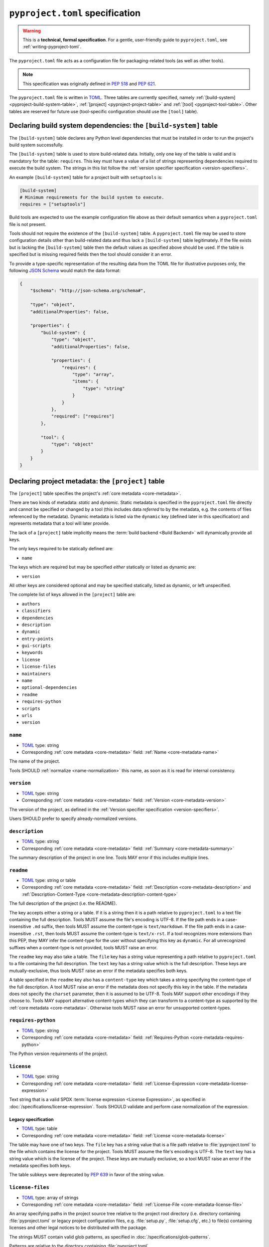 .. _declaring-project-metadata:
.. _pyproject-toml-spec:

================================
``pyproject.toml`` specification
================================

.. warning::

   This is a **technical, formal specification**. For a gentle,
   user-friendly guide to ``pyproject.toml``, see
   :ref:`writing-pyproject-toml`.

The ``pyproject.toml`` file acts as a configuration file for packaging-related
tools (as well as other tools).

.. note:: This specification was originally defined in :pep:`518` and :pep:`621`.

The ``pyproject.toml`` file is written in `TOML <https://toml.io>`_. Three
tables are currently specified, namely
:ref:`[build-system] <pyproject-build-system-table>`,
:ref:`[project] <pyproject-project-table>` and
:ref:`[tool] <pyproject-tool-table>`. Other tables are reserved for future
use (tool-specific configuration should use the ``[tool]`` table).

.. _pyproject-build-system-table:

Declaring build system dependencies: the ``[build-system]`` table
=================================================================

The ``[build-system]`` table declares any Python level dependencies that
must be installed in order to run the project's build system
successfully.

.. TODO: merge with PEP 517

The ``[build-system]`` table is used to store build-related data.
Initially, only one key of the table is valid and is mandatory
for the table: ``requires``. This key must have a value of a list
of strings representing dependencies required to execute the
build system. The strings in this list follow the :ref:`version specifier
specification <version-specifiers>`.

An example ``[build-system]`` table for a project built with
``setuptools`` is:

.. code-block:: toml

   [build-system]
   # Minimum requirements for the build system to execute.
   requires = ["setuptools"]

Build tools are expected to use the example configuration file above as
their default semantics when a ``pyproject.toml`` file is not present.

Tools should not require the existence of the ``[build-system]`` table.
A ``pyproject.toml`` file may be used to store configuration details
other than build-related data and thus lack a ``[build-system]`` table
legitimately. If the file exists but is lacking the ``[build-system]``
table then the default values as specified above should be used.
If the table is specified but is missing required fields then the tool
should consider it an error.


To provide a type-specific representation of the resulting data from
the TOML file for illustrative purposes only, the following
`JSON Schema <https://json-schema.org>`_ would match the data format:

.. code-block:: json

   {
       "$schema": "http://json-schema.org/schema#",

       "type": "object",
       "additionalProperties": false,

       "properties": {
           "build-system": {
               "type": "object",
               "additionalProperties": false,

               "properties": {
                   "requires": {
                       "type": "array",
                       "items": {
                           "type": "string"
                       }
                   }
               },
               "required": ["requires"]
           },

           "tool": {
               "type": "object"
           }
       }
   }


.. _pyproject-project-table:

Declaring project metadata: the ``[project]`` table
===================================================

The ``[project]`` table specifies the project's :ref:`core metadata <core-metadata>`.

There are two kinds of metadata: *static* and *dynamic*. Static
metadata is specified in the ``pyproject.toml`` file directly and
cannot be specified or changed by a tool (this includes data
*referred* to by the metadata, e.g. the contents of files referenced
by the metadata). Dynamic metadata is listed via the ``dynamic`` key
(defined later in this specification) and represents metadata that a
tool will later provide.

The lack of a ``[project]`` table implicitly means the :term:`build backend <Build Backend>`
will dynamically provide all keys.

The only keys required to be statically defined are:

- ``name``

The keys which are required but may be specified *either* statically
or listed as dynamic are:

- ``version``

All other keys are considered optional and may be specified
statically, listed as dynamic, or left unspecified.

The complete list of keys allowed in the ``[project]`` table are:

- ``authors``
- ``classifiers``
- ``dependencies``
- ``description``
- ``dynamic``
- ``entry-points``
- ``gui-scripts``
- ``keywords``
- ``license``
- ``license-files``
- ``maintainers``
- ``name``
- ``optional-dependencies``
- ``readme``
- ``requires-python``
- ``scripts``
- ``urls``
- ``version``


.. _pyproject-toml-name:

``name``
--------

- TOML_ type: string
- Corresponding :ref:`core metadata <core-metadata>` field:
  :ref:`Name <core-metadata-name>`

The name of the project.

Tools SHOULD :ref:`normalize <name-normalization>` this name, as soon
as it is read for internal consistency.


.. _pyproject-toml-version:

``version``
-----------

- TOML_ type: string
- Corresponding :ref:`core metadata <core-metadata>` field:
  :ref:`Version <core-metadata-version>`

The version of the project, as defined in the
:ref:`Version specifier specification <version-specifiers>`.

Users SHOULD prefer to specify already-normalized versions.


.. _pyproject-toml-description:

``description``
---------------

- TOML_ type: string
- Corresponding :ref:`core metadata <core-metadata>` field:
  :ref:`Summary <core-metadata-summary>`

The summary description of the project in one line. Tools MAY error
if this includes multiple lines.


.. _pyproject-toml-readme:

``readme``
----------

- TOML_ type: string or table
- Corresponding :ref:`core metadata <core-metadata>` field:
  :ref:`Description <core-metadata-description>` and
  :ref:`Description-Content-Type <core-metadata-description-content-type>`

The full description of the project (i.e. the README).

The key accepts either a string or a table. If it is a string then
it is a path relative to ``pyproject.toml`` to a text file containing
the full description. Tools MUST assume the file's encoding is UTF-8.
If the file path ends in a case-insensitive ``.md`` suffix, then tools
MUST assume the content-type is ``text/markdown``. If the file path
ends in a case-insensitive ``.rst``, then tools MUST assume the
content-type is ``text/x-rst``. If a tool recognizes more extensions
than this PEP, they MAY infer the content-type for the user without
specifying this key as ``dynamic``. For all unrecognized suffixes
when a content-type is not provided, tools MUST raise an error.

The ``readme`` key may also take a table. The ``file`` key has a
string value representing a path relative to ``pyproject.toml`` to a
file containing the full description. The ``text`` key has a string
value which is the full description. These keys are
mutually-exclusive, thus tools MUST raise an error if the metadata
specifies both keys.

A table specified in the ``readme`` key also has a ``content-type``
key which takes a string specifying the content-type of the full
description. A tool MUST raise an error if the metadata does not
specify this key in the table. If the metadata does not specify the
``charset`` parameter, then it is assumed to be UTF-8. Tools MAY
support other encodings if they choose to. Tools MAY support
alternative content-types which they can transform to a content-type
as supported by the :ref:`core metadata <core-metadata>`. Otherwise
tools MUST raise an error for unsupported content-types.


.. _pyproject-toml-requires-python:

``requires-python``
-------------------

- TOML_ type: string
- Corresponding :ref:`core metadata <core-metadata>` field:
  :ref:`Requires-Python <core-metadata-requires-python>`

The Python version requirements of the project.


.. _pyproject-toml-license:

``license``
-----------

- TOML_ type: string
- Corresponding :ref:`core metadata <core-metadata>` field:
  :ref:`License-Expression <core-metadata-license-expression>`

Text string that is a valid SPDX
:term:`license expression <License Expression>`,
as specified in :doc:`/specifications/license-expression`.
Tools SHOULD validate and perform case normalization of the expression.

Legacy specification
''''''''''''''''''''

- TOML_ type: table
- Corresponding :ref:`core metadata <core-metadata>` field:
  :ref:`License <core-metadata-license>`

The table may have one of two keys. The ``file`` key has a string
value that is a file path relative to :file:`pyproject.toml` to the file
which contains the license for the project. Tools MUST assume the
file's encoding is UTF-8. The ``text`` key has a string value which is
the license of the project.  These keys are mutually exclusive, so a
tool MUST raise an error if the metadata specifies both keys.

The table subkeys were deprecated by :pep:`639` in favor of the string value.

.. _pyproject-toml-license-files:

``license-files``
-----------------

- TOML_ type: array of strings
- Corresponding :ref:`core metadata <core-metadata>` field:
  :ref:`License-File <core-metadata-license-file>`

An array specifying paths in the project source tree relative to the project
root directory (i.e. directory containing :file:`pyproject.toml` or legacy project
configuration files, e.g. :file:`setup.py`, :file:`setup.cfg`, etc.)
to file(s) containing licenses and other legal notices to be
distributed with the package.

The strings MUST contain valid glob patterns, as specified in
:doc:`/specifications/glob-patterns`.

Patterns are relative to the directory containing :file:`pyproject.toml`,

Tools MUST assume that license file content is valid UTF-8 encoded text,
and SHOULD validate this and raise an error if it is not.

Build tools:

- MUST include all files matched by a listed pattern in all distribution
  archives.
- MUST list each matched file path under a License-File field in the
  Core Metadata.

If the ``license-files`` key is present and
is set to a value of an empty array, then tools MUST NOT include any
license files and MUST NOT raise an error.
If the ``license-files`` key is not defined, tools can decide how to handle
license files. For example they can choose not to include any files or use
their own logic to discover the appropriate files in the distribution.


.. _pyproject-toml-authors:
.. _pyproject-toml-maintainers:

``authors``/``maintainers``
---------------------------

- TOML_ type: Array of inline tables with string keys and values
- Corresponding :ref:`core metadata <core-metadata>` field:
  :ref:`Author <core-metadata-author>`,
  :ref:`Author-email <core-metadata-author-email>`,
  :ref:`Maintainer <core-metadata-maintainer>`, and
  :ref:`Maintainer-email <core-metadata-maintainer-email>`

The people or organizations considered to be the "authors" of the
project. The exact meaning is open to interpretation — it may list the
original or primary authors, current maintainers, or owners of the
package.

The "maintainers" key is similar to "authors" in that its exact
meaning is open to interpretation.

These keys accept an array of tables with 2 keys: ``name`` and
``email``. Both values must be strings. The ``name`` value MUST be a
valid email name (i.e. whatever can be put as a name, before an email,
in :rfc:`822`) and not contain commas. The ``email`` value MUST be a
valid email address. Both keys are optional, but at least one of the
keys must be specified in the table.

Using the data to fill in :ref:`core metadata <core-metadata>` is as
follows:

1. If only ``name`` is provided, the value goes in
   :ref:`Author <core-metadata-author>` or
   :ref:`Maintainer <core-metadata-maintainer>` as appropriate.
2. If only ``email`` is provided, the value goes in
   :ref:`Author-email <core-metadata-author-email>` or
   :ref:`Maintainer-email <core-metadata-maintainer-email>`
   as appropriate.
3. If both ``email`` and ``name`` are provided, the value goes in
   :ref:`Author-email <core-metadata-author-email>` or
   :ref:`Maintainer-email <core-metadata-maintainer-email>`
   as appropriate, with the format ``{name} <{email}>``.
4. Multiple values should be separated by commas.


.. _pyproject-toml-keywords:

``keywords``
------------

- TOML_ type: array of strings
- Corresponding :ref:`core metadata <core-metadata>` field:
  :ref:`Keywords <core-metadata-keywords>`

The keywords for the project.


.. _pyproject-toml-classifiers:

``classifiers``
---------------

- TOML_ type: array of strings
- Corresponding :ref:`core metadata <core-metadata>` field:
  :ref:`Classifier <core-metadata-classifier>`

Trove classifiers which apply to the project.

The use of ``License ::`` classifiers is deprecated and tools MAY issue a
warning informing users about that.
Build tools MAY raise an error if both the ``license`` string value
(translating to ``License-Expression`` metadata field) and the ``License ::``
classifiers are used.


.. _pyproject-toml-urls:

``urls``
--------

- TOML_ type: table with keys and values of strings
- Corresponding :ref:`core metadata <core-metadata>` field:
  :ref:`Project-URL <core-metadata-project-url>`

A table of URLs where the key is the URL label and the value is the
URL itself. See :ref:`well-known-project-urls` for normalization rules
and well-known rules when processing metadata for presentation.


.. _pyproject-toml-scripts:
.. _pyproject-toml-gui-scripts:
.. _pyproject-toml-entry-points:

Entry points
------------

- TOML_ type: table (``[project.scripts]``, ``[project.gui-scripts]``,
  and ``[project.entry-points]``)
- :ref:`Entry points specification <entry-points>`

There are three tables related to entry points. The
``[project.scripts]`` table corresponds to the ``console_scripts``
group in the :ref:`entry points specification <entry-points>`. The key
of the table is the name of the entry point and the value is the
object reference.

The ``[project.gui-scripts]`` table corresponds to the ``gui_scripts``
group in the :ref:`entry points specification <entry-points>`. Its
format is the same as ``[project.scripts]``.

The ``[project.entry-points]`` table is a collection of tables. Each
sub-table's name is an entry point group. The key and value semantics
are the same as ``[project.scripts]``. Users MUST NOT create
nested sub-tables but instead keep the entry point groups to only one
level deep.

Build back-ends MUST raise an error if the metadata defines a
``[project.entry-points.console_scripts]`` or
``[project.entry-points.gui_scripts]`` table, as they would
be ambiguous in the face of ``[project.scripts]`` and
``[project.gui-scripts]``, respectively.


.. _pyproject-toml-dependencies:
.. _pyproject-toml-optional-dependencies:

``dependencies``/``optional-dependencies``
------------------------------------------

- TOML_ type: Array of :pep:`508` strings (``dependencies``), and a
  table with values of arrays of :pep:`508` strings
  (``optional-dependencies``)
- Corresponding :ref:`core metadata <core-metadata>` field:
  :ref:`Requires-Dist <core-metadata-requires-dist>` and
  :ref:`Provides-Extra <core-metadata-provides-extra>`

The (optional) dependencies of the project.

For ``dependencies``, it is a key whose value is an array of strings.
Each string represents a dependency of the project and MUST be
formatted as a valid :pep:`508` string. Each string maps directly to
a :ref:`Requires-Dist <core-metadata-requires-dist>` entry.

For ``optional-dependencies``, it is a table where each key specifies
an extra and whose value is an array of strings. The strings of the
arrays must be valid :pep:`508` strings. The keys MUST be valid values
for :ref:`Provides-Extra <core-metadata-provides-extra>`. Each value
in the array thus becomes a corresponding
:ref:`Requires-Dist <core-metadata-requires-dist>` entry for the
matching :ref:`Provides-Extra <core-metadata-provides-extra>`
metadata.


.. _pyproject-toml-dynamic:
.. _declaring-project-metadata-dynamic:

``dynamic``
-----------

- TOML_ type: array of string
- Corresponding :ref:`core metadata <core-metadata>` field:
  :ref:`Dynamic <core-metadata-dynamic>`

Specifies which keys listed by this PEP were intentionally
unspecified so another tool can/will provide such metadata
dynamically. This clearly delineates which metadata is purposefully
unspecified and expected to stay unspecified compared to being
provided via tooling later on.

- A build back-end MUST honour statically-specified metadata (which
  means the metadata did not list the key in ``dynamic``).
- A build back-end MUST raise an error if the metadata specifies
  ``name`` in ``dynamic``.
- If the :ref:`core metadata <core-metadata>` specification lists a
  field as "Required", then the metadata MUST specify the key
  statically or list it in ``dynamic`` (build back-ends MUST raise an
  error otherwise, i.e. it should not be possible for a required key
  to not be listed somehow in the ``[project]`` table).
- If the :ref:`core metadata <core-metadata>` specification lists a
  field as "Optional", the metadata MAY list it in ``dynamic`` if the
  expectation is a build back-end will provide the data for the key
  later.
- Build back-ends MUST raise an error if the metadata specifies a
  key statically as well as being listed in ``dynamic``.
- If the metadata does not list a key in ``dynamic``, then a build
  back-end CANNOT fill in the requisite metadata on behalf of the user
  (i.e. ``dynamic`` is the only way to allow a tool to fill in
  metadata and the user must opt into the filling in).
- Build back-ends MUST raise an error if the metadata specifies a
  key in ``dynamic`` but the build back-end was unable to determine
  the data for it (omitting the data, if determined to be the accurate
  value, is acceptable).



.. _pyproject-tool-table:

Arbitrary tool configuration: the ``[tool]`` table
==================================================

The ``[tool]`` table is where any tool related to your Python
project, not just build tools, can have users specify configuration
data as long as they use a sub-table within ``[tool]``, e.g. the
`flit <https://pypi.python.org/pypi/flit>`_ tool would store its
configuration in ``[tool.flit]``.

A mechanism is needed to allocate names within the ``tool.*``
namespace, to make sure that different projects do not attempt to use
the same sub-table and collide. Our rule is that a project can use
the subtable ``tool.$NAME`` if, and only if, they own the entry for
``$NAME`` in the Cheeseshop/PyPI.



History
=======

- May 2016: The initial specification of the ``pyproject.toml`` file, with just
  a ``[build-system]`` containing a ``requires`` key and a ``[tool]`` table, was
  approved through :pep:`518`.

- November 2020: The specification of the ``[project]`` table was approved
  through :pep:`621`.

- December 2024: The ``license`` key was redefined, the ``license-files`` key was
  added and ``License::`` classifiers were deprecated through :pep:`639`.


.. _TOML: https://toml.io
